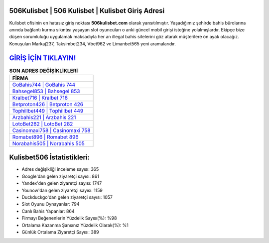 ﻿506Kulisbet | 506 Kulisbet | Kulisbet Giriş Adresi
===================================

.. image:: images/kulisbet-giris.jpg
   :width: 600
   
Kulisbet ofisinin en hatasız giriş noktası **506kulisbet.com** olarak yansıtılmıştır. Yaşadığımız şehirde bahis bürolarına anında bağlantı kurma sıkıntısı yaşayan slot oyuncuları o anki güncel mobil girişi isteğine yolalmışlardır. Ekipçe bize düşen sorumluluğu uygulamak maksadıyla her an illegal bahis sitelerini göz atarak müşterilere ön ayak olacağız. Konuşulan Markaj237, Taksimbet234, Vbet962 ve Limanbet565 yeni aramalarıdır.

`GİRİŞ İÇİN TIKLAYIN! <https://uclck.me/gonow>`_
==============

.. list-table:: **SON ADRES DEĞİŞİKLİKLERİ**
   :widths: 100
   :header-rows: 1

   * - FİRMA
   * - `GoBahis744 | GoBahis 744 <gobahis744-gobahis-744-gobahis-giris-adresi.html>`_
   * - `Bahsegel853 | Bahsegel 853 <bahsegel853-bahsegel-853-bahsegel-giris-adresi.html>`_
   * - `Kralbet716 | Kralbet 716 <kralbet716-kralbet-716-kralbet-giris-adresi.html>`_	 
   * - `Betproton426 | Betproton 426 <betproton426-betproton-426-betproton-giris-adresi.html>`_	 
   * - `Tophillbet449 | Tophillbet 449 <tophillbet449-tophillbet-449-tophillbet-giris-adresi.html>`_ 
   * - `Arzbahis221 | Arzbahis 221 <arzbahis221-arzbahis-221-arzbahis-giris-adresi.html>`_
   * - `LotoBet282 | LotoBet 282 <lotobet282-lotobet-282-lotobet-giris-adresi.html>`_	 
   * - `Casinomaxi758 | Casinomaxi 758 <casinomaxi758-casinomaxi-758-casinomaxi-giris-adresi.html>`_
   * - `Romabet896 | Romabet 896 <romabet896-romabet-896-romabet-giris-adresi.html>`_
   * - `Norabahis505 | Norabahis 505 <norabahis505-norabahis-505-norabahis-giris-adresi.html>`_
	 
Kulisbet506 İstatistikleri:
===================================	 
* Adres değişikliği inceleme sayısı: 365
* Google'dan gelen ziyaretçi sayısı: 861
* Yandex'den gelen ziyaretçi sayısı: 1747
* Younow'dan gelen ziyaretçi sayısı: 1159
* Duckduckgo'dan gelen ziyaretçi sayısı: 1057
* Slot Oyunu Oynayanlar: 794
* Canlı Bahis Yapanlar: 864
* Firmayı Beğenenlerin Yüzdelik Sayısı(%): %98
* Ortalama Kazanma Şansınız Yüzdelik Olarak(%): %1
* Günlük Ortalama Ziyaretçi Sayısı: 389
